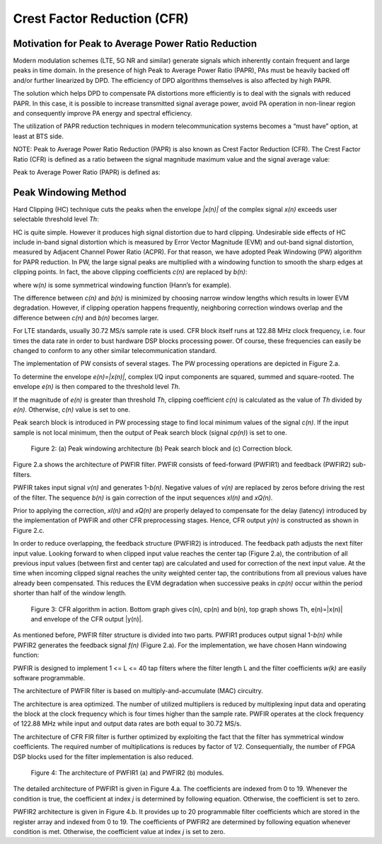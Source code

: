 .. _cfr:

Crest Factor Reduction (CFR)
============================

Motivation for Peak to Average Power Ratio Reduction
----------------------------------------------------

Modern modulation schemes (LTE, 5G NR and similar) generate signals which
inherently contain frequent and large peaks in time domain. In the presence of
high Peak to Average Power Ratio (PAPR), PAs must be heavily backed off and/or
further linearized by DPD. The efficiency of DPD algorithms themselves is also
affected by high PAPR.

The solution which helps DPD to compensate PA distortions more efficiently is to
deal with the signals with reduced PAPR. In this case, it is possible to
increase transmitted signal average power, avoid PA operation in non-linear
region and consequently improve PA energy and spectral efficiency. 

The utilization of PAPR reduction techniques in modern telecommunication systems
becomes a “must have” option, at least at BTS side.

NOTE: Peak to Average Power Ratio Reduction (PAPR) is also known as Crest Factor
Reduction (CFR). The Crest Factor Ratio (CFR) is defined as a ratio between the
signal magnitude maximum value and the signal average value:


Peak to Average Power Ratio (PAPR) is defined as:


Peak Windowing Method 
---------------------

Hard Clipping (HC) technique cuts the peaks when the envelope *\|x(n)\|* of the
complex signal *x(n)* exceeds user selectable threshold level *Th*:





HC is quite simple. However it produces high signal distortion due to hard
clipping. Undesirable side effects of HC include in-band signal distortion which
is measured by Error Vector Magnitude (EVM) and out-band signal distortion,
measured by Adjacent Channel Power Ratio (ACPR). For that reason, we have
adopted Peak Windowing (PW) algorithm for PAPR reduction. In PW, the large
signal peaks are multiplied with a windowing function to smooth the sharp edges
at clipping points. In fact, the above clipping coefficients *c(n)* are
replaced by *b(n)*:



where w\ *(n)* is some symmetrical windowing function (Hann’s for example). 



The difference between *c(n)* and *b(n)* is minimized by choosing narrow window
lengths which results in lower EVM degradation. However, if clipping operation
happens frequently, neighboring correction windows overlap and the difference
between *c(n)* and *b(n)* becomes larger. 

For LTE standards, usually 30.72 MS/s sample rate is used. CFR block itself runs
at 122.88 MHz clock frequency, i.e. four times the data rate in order to bust
hardware DSP blocks processing power. Of course, these frequencies can easily be
changed to conform to any other similar telecommunication standard.

The implementation of PW consists of several stages. The PW processing
operations are depicted in Figure 2.a. 

To determine the envelope *e(n)=|x(n)|*, complex I/Q input components are squared,
summed and square-rooted. The envelope *e(n)* is then compared to the threshold
level *Th*. 

If the magnitude of *e(n)* is greater than threshold *Th*, clipping coefficient
*c(n)* is calculated as the value of *Th* divided by *e(n)*. Otherwise, *c(n)*
value is set to one.

Peak search block is introduced in PW processing stage to find local minimum
values of the signal *c(n)*. If the input sample is not local minimum, then the
output of Peak search block (signal *cp(n)*\ ) is set to one. 

.. figure:: images/peak-windowing-search-correction.png

   Figure 2: (a) Peak windowing architecture (b) Peak search block and (c)
   Correction block.

Figure 2.a shows the architecture of PWFIR filter. PWFIR consists of
feed-forward (PWFIR1) and feedback (PWFIR2) sub-filters.

PWFIR takes input signal *v(n)* and generates 1-\ *b(n)*. Negative values of
*v(n)* are replaced by zeros before driving the rest of the filter. The sequence
*b(n)* is gain correction of the input sequences *xI(n)* and *xQ(n)*. 

Prior to applying the correction, *xI(n)* and *xQ(n)* are properly delayed to
compensate for the delay (latency) introduced by the implementation of PWFIR and
other CFR preprocessing stages. Hence, CFR output *y(n)* is constructed as shown
in Figure 2.c.

In order to reduce overlapping, the feedback structure (PWFIR2) is introduced.
The feedback path adjusts the next filter input value. Looking forward to when
clipped input value reaches the center tap (Figure 2.a), the contribution of all
previous input values (between first and center tap) are calculated and used for
correction of the next input value. At the time when incoming clipped signal
reaches the unity weighted center tap, the contributions from all previous
values have already been compensated. This reduces the EVM degradation when
successive peaks in *cp(n)* occur within the period shorter than half of the
window length.

.. figure:: images/cfr-algorithm-in-action.png

   Figure 3: CFR algorithm in action. Bottom graph gives c(n), cp(n) and b(n),
   top graph shows Th, e(n)=|x(n)| and envelope of the CFR output \|y(n)\|.

As mentioned before, PWFIR filter structure is divided into two parts. PWFIR1
produces output signal 1-\ *b(n)* while PWFIR2 generates the feedback signal
*f(n)* (Figure 2.a). For the implementation, we have chosen Hann windowing
function:



PWFIR is designed to implement 1 <= L <= 40 tap filters where the filter length
L and the filter coefficients *w(k)* are easily software programmable.

The architecture of PWFIR filter is based on multiply-and-accumulate (MAC)
circuitry.

The architecture is area optimized. The number of utilized multipliers is
reduced by multiplexing input data and operating the block at the clock
frequency which is four times higher than the sample rate. PWFIR operates at the
clock frequency of 122.88 MHz while input and output data rates are both equal
to 30.72 MS/s. 

The architecture of CFR FIR filter is further optimized by exploiting the fact
that the filter has symmetrical window coefficients. The required number of
multiplications is reduces by factor of 1/2. Consequentially, the number of FPGA
DSP blocks used for the filter implementation is also reduced.

.. figure:: images/pwfir1-pwfir2-module-architecture.png

   Figure 4: The architecture of PWFIR1 (a) and PWFIR2 (b) modules.

The detailed architecture of PWFIR1 is given in Figure 4.a. The coefficients are
indexed from 0 to 19. Whenever the condition is true, the coefficient at index
*j* is determined by following equation. Otherwise, the coefficient is set to
zero.



PWFIR2 architecture is given in Figure 4.b. It provides up to 20 programmable
filter coefficients which are stored in the register array and indexed from 0 to
19. The coefficients of PWFIR2 are determined by following equation whenever
condition is met. Otherwise, the coefficient value at index *j* is set to zero.



